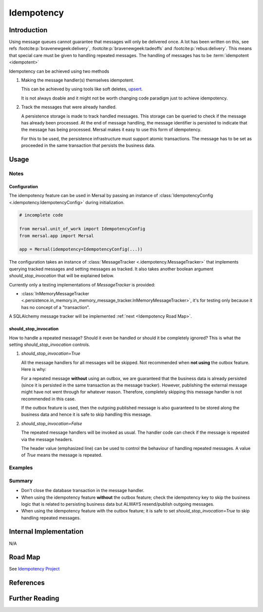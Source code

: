 Idempotency
=============

Introduction
-------------

Using message queues cannot guarantee that messages will only be delivered once. A lot has been written on this, see refs :footcite:p:`bravenewgeek:delivery`, :footcite:p:`bravenewgeek:tadeoffs` and :footcite:p:`rebus:delivery`.  This means that special care must be given to handling repeated messages. The handling of messages has to be :term:`idempotent <idempotent>`

Idempotency can be achieved using two methods

#. Making the message handler(s) themselves idempotent.

   This can be achieved by using tools like soft deletes, `upsert <https://www.cockroachlabs.com/blog/sql-upsert>`_.

   It is not always doable and it might not be worth changing code paradigm just to achieve idempotency.

#. Track the messages that were already handled.

   A persistence storage is made to track handled messages. This storage can be queried to check if the message has already been processed. At the end of message handling, the message identifier is persisted to indicate that the message has being processed. Mersal makes it easy to use this form of idempotency.

   For this to be used, the persistence infrastructure must support atomic transactions. The message has to be set as proceeded in the same transaction that persists the business data.

Usage
-------

Notes
^^^^^^

Configuration
""""""""""""""""

The idempotency feature can be used in Mersal by passing an instance of :class:`IdempotencyConfig <.idempotency.IdempotencyConfig>` during initialization.


.. code-block:: python

    # incomplete code

    from mersal.unit_of_work import IdempotencyConfig
    from mersal.app import Mersal

    app = Mersal(idempotency=IdempotencyConfig(...))


The configuration takes an instance of :class:`MessageTracker <.idempotency.MessageTracker>` that implements querying tracked messages and setting messages as tracked. It also takes another boolean argument `should_stop_invocation` that will be explained below.

Currently only a testing implementations of `MessageTracker` is provided:

* :class:`InMemoryMessageTracker <.persistence.in_memory.in_memory_message_tracker.InMemoryMessageTracker>`, it's for testing only because it has no concept of a "transaction".

A SQLAlchemy message tracker will be implemented :ref:`next <Idempotency Road Map>`.

should_stop_invocation
""""""""""""""""""""""""

How to handle a repeated message? Should it even be handled or should it be completely ignored? This is what the setting `should_stop_invocation` controls.

#. `should_stop_invocation=True`

   All the message handlers for all messages will be skipped. Not recommended when **not using** the outbox feature. Here is why:

   .. code-block:: python
    :linenos:
    :emphasize-lines: 9, 12

      # incomplete code

      class MessageHandler:
          def __init__(self):
              ...

          async def __call__(self, message: Any):
              # persist some business data here:
              session.add(User("J"))

              # then publish some messages.
              self.mersal.publish(UserAdded("J"))

   For a repeated message **without** using an outbox, we are guaranteed that the business data is already persisted (since it is persisted in the same transaction as the message tracker). However, publishing the external message might have not went through for whatever reason. Therefore, completely skipping this message handler is not recommended in this case.

   If the outbox feature is used, then the outgoing published message is also guaranteed to be stored along the business data and hence it is safe to skip handling this message.

#. `should_stop_invocation=False`

   The repeated message handlers will be invoked as usual. The handler code can check if the message is repeated via the message headers.

   .. code-block:: python
    :linenos:
    :emphasize-lines: 11

      # incomplete code

      from mersal.idempotency import IDEMPOTENCY_CHECK_KEY

      class MessageHandler:
          def __init__(self):
              ...

          async def __call__(self, message: Any):

              if not message.headers.get(IDEMPOTENCY_CHECK_KEY):
                # persist some business data here:
                # session.add(User("J"))

              # then publish some messages.
              self.mersal.publish(UserAdded("J"))

   The header value (emphasized line) can be used to control the behaviour of handling repeated messages. A value of `True` means the message is repeated.


Examples
^^^^^^^^^

.. dropdown:: Idempotency with InMemoryMessageTracker

  TODO


Summary
^^^^^^^^^

* Don't close the database transaction in the message handler.
* When using the idempotency feature **without** the outbox feature; check the idempotency key to skip the business logic that is related to persisting business data but ALWAYS resend/publish outgoing messages.
* When using the idempotency feature with the outbox feature; it is safe to set `should_stop_invocation=True` to skip handling repeated messages.

Internal Implementation
-----------------------

N/A


.. _Idempotency Road Map:

Road Map
----------

See `Idempotency Project <https://github.com/orgs/mersal-org/projects/3>`_

References
-----------
.. footbibliography::

Further Reading
----------------

.. bibliography::
   :list: bullet
   :filter: off

   lostechies:unreliability
   sapenworks:idempotency
   particular:idempotent
